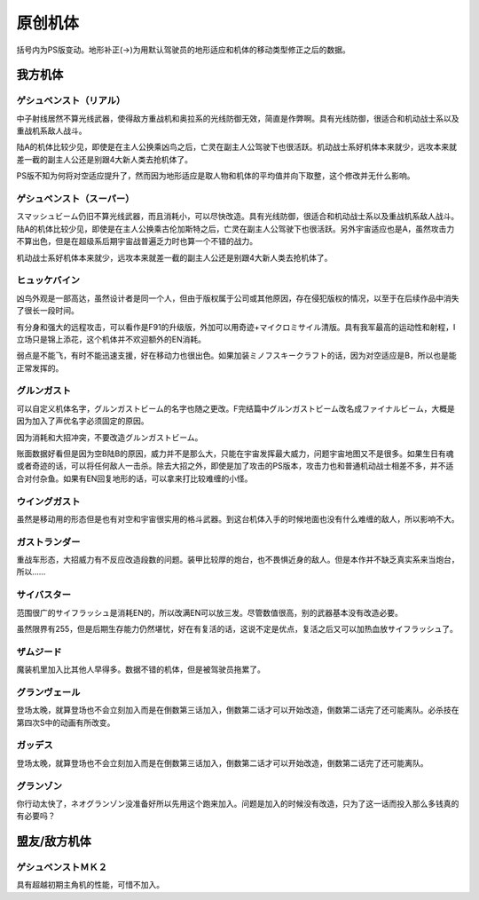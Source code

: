 .. _srw4_units_banpresto_originals:

原创机体
==========================

括号内为PS版变动。地形补正(→)为用默认驾驶员的地形适应和机体的移动类型修正之后的数据。

-----------------
我方机体
-----------------

^^^^^^^^^^^^^^^^^^^^^^^^^^
ゲシュペンスト（リアル）
^^^^^^^^^^^^^^^^^^^^^^^^^^

.. grid:: 

    .. grid-item-card::
        :columns: 2   

        .. image:: ../units/images/portrait/srw4_units_portrait_5E.png

        | HP 2300
        | EN 150
        | 装甲 280
        | 运动性 43
        | 限界 195

    .. grid-item-card::
        :columns: auto

        | 编码 5E
        | 类型 陆
        | 移动力 8
        | 大小 M
        | 空C(B)→B
        | 陆A
        | 海B
        | 宇A 
        | ビームコート

    .. grid-item-card:: スプリットミサイル
        :columns: auto

        | 攻击 750
        | 射程 1^6
        | 命中 ^5
        | 暴击 ^10
        | 空A陆A海A宇A        
        | 弹数 4

    .. grid-item-card:: プラズマカッターⓅ🤛
        :columns: auto

        | 攻击 970
        | 射程 1
        | 命中 +25
        | 暴击 +10
        | 空🚫陆A海A→B宇A

    .. grid-item-card:: ニュートロンビーム
        :columns: auto

        | 攻击 1600
        | 射程 1^7
        | 命中 +5
        | 暴击 +20
        | 空A陆A海🚫宇A        
        | 弹数 8

中子射线居然不算光线武器，使得敌方重战机和奥拉系的光线防御无效，简直是作弊啊。具有光线防御，很适合和机动战士系以及重战机系敌人战斗。

陆A的机体比较少见，即使是在主人公换乘凶鸟之后，亡灵在副主人公驾驶下也很活跃。机动战士系好机体本来就少，远攻本来就差一截的副主人公还是别跟4大新人类去抢机体了。

PS版不知为何将对空适应提升了，然而因为地形适应是取人物和机体的平均值并向下取整，这个修改并无什么影响。

^^^^^^^^^^^^^^^^^^^^^^^^^^
ゲシュペンスト（スーパー）
^^^^^^^^^^^^^^^^^^^^^^^^^^

.. grid:: 

    .. grid-item-card::
        :columns: 2   

        .. image:: ../units/images/portrait/srw4_units_portrait_B2.png

        | HP 3100
        | EN 200
        | 装甲 390（490）
        | 运动性 32
        | 限界 180

    .. grid-item-card::
        :columns: auto

        | 编码 B2
        | 类型 陆
        | 移动力 7
        | 大小 M
        | 空C→B
        | 陆A
        | 海B
        | 宇A
        | ビームコート

    .. grid-item-card:: スプリットミサイル
        :columns: auto

        | 攻击 750
        | 射程 1^6
        | 命中 -5
        | 暴击 -10
        | 空A陆A海A宇A        
        | 弹数 4

    .. grid-item-card:: プラズマカッターⓅ🤛
        :columns: auto

        | 攻击 970
        | 射程 1
        | 命中 +25
        | 暴击 +10
        | 空🚫陆A海A→B宇A

    .. grid-item-card:: スマッシュビームⓅ
        :columns: auto

        | 攻击 2150
        | 射程 17
        | 命中 +10
        | 暴击 +20
        | 空A陆A海🚫宇A        
        | 消费EN 30
        | 必要气力 100

スマッシュビーム仍旧不算光线武器，而且消耗小，可以尽快改造。具有光线防御，很适合和机动战士系以及重战机系敌人战斗。陆A的机体比较少见，即使是在主人公换乘古伦加斯特之后，亡灵在副主人公驾驶下也很活跃。另外宇宙适应也是A，虽然攻击力不算出色，但是在超级系后期宇宙战普遍乏力时也算一个不错的战力。

机动战士系好机体本来就少，远攻本来就差一截的副主人公还是别跟4大新人类去抢机体了。

^^^^^^^^^^^^^^^^^^^^
ヒュッケバイン
^^^^^^^^^^^^^^^^^^^^

.. grid:: 

    .. grid-item-card::
        :columns: 2   

        .. image:: ../units/images/portrait/srw4_units_portrait_01.png

        | HP 3000
        | EN 180
        | 装甲 320
        | 运动性 65
        | 限界 235

    .. grid-item-card::
        :columns: auto

        | 编码 01
        | 类型 陆
        | 移动力 11
        | 大小 M
        | 空B
        | 陆A
        | 海C→B
        | 宇A 
        | 分身
        | Iフィールド
    .. grid-item-card:: 60ミリバルカンⓅ
        :columns: auto

        | 攻击 480
        | 射程 1
        | 命中 +25
        | 暴击 -10
        | 空A陆A海A→B宇A        
        | 弹数 10
    .. grid-item-card:: 4連ミサイルランチャー
        :columns: auto

        | 攻击 970
        | 射程 1~6
        | 命中 -10
        | 暴击 -10
        | 空A陆A海A宇A        
        | 弹数 8
    .. grid-item-card:: プラズマソードⓅ🤛
        :columns: auto

        | 攻击 1220
        | 射程 1
        | 命中 +14
        | 暴击 +20
        | 空🚫陆A海A→B宇A

    .. grid-item-card:: マイクロミサイル(M)
        :columns: auto

        | 攻击 1400
        | 射程 1^8
        | 命中 +10
        | 暴击 -10
        | 空A陆A海A宇A
        | 弹数 3

    .. grid-item-card:: ロシュセイバーⓅ🤛
        :columns: auto

        | 攻击 2100(2200)
        | 射程 1
        | 命中 +5
        | 暴击 +30
        | 空🚫陆A海A→B宇A
        | 消费EN 20
    .. grid-item-card:: リープスラッシャー
        :columns: auto

        | 攻击 2800
        | 射程 2~8
        | 命中 -7
        | 暴击 +20
        | 空A陆A海A宇A
        | 弹数 6

    .. grid-item-card:: ブラックホールキャノン
        :columns: auto

        | 攻击 3200
        | 射程 3~10
        | 命中 -12
        | 暴击 +20
        | 空A陆A海A宇A
        | 消费EN 70
        | 必要气力 100(120)
        | 35话追加


凶鸟外观是一部高达，虽然设计者是同一个人，但由于版权属于公司或其他原因，存在侵犯版权的情况，以至于在后续作品中消失了很长一段时间。

有分身和强大的远程攻击，可以看作是F91的升级版，外加可以用奇迹+マイクロミサイル清版。具有我军最高的运动性和射程，I立场只是锦上添花，这个机体并不欢迎额外的EN消耗。

弱点是不能飞，有时不能迅速支援，好在移动力也很出色。如果加装ミノフスキークラフト的话，因为对空适应是B，所以也是能正常发挥的。

^^^^^^^^^^^^^^^^^^^^
グルンガスト
^^^^^^^^^^^^^^^^^^^^
.. grid:: 

    .. grid-item-card::
        :columns: 2   

        .. image:: ../units/images/portrait/srw4_units_portrait_02.png

        | HP 3900
        | EN 200
        | 装甲 470(570)
        | 运动性 40
        | 限界 200

    .. grid-item-card::
        :columns: auto

        | 编码 02
        | 类型 空陆
        | 移动力 8
        | 大小 L
        | 变形
        | 空B
        | 陆B
        | 海C→B
        | 宇A
    .. grid-item-card:: ブレイククロスⓅ
        :columns: auto

        | 攻击 1040 (1240)
        | 射程 1~3
        | 命中 -8
        | 暴击 +10
        | 空A陆A海B宇A
        | 弹数 6
    .. grid-item-card:: オメガレーザー
        :columns: auto

        | 攻击 1150 (1850)
        | 射程 1~6
        | 命中 -10
        | 暴击 +0
        | 空A陆A海C宇A
        | 弹数 8
    .. grid-item-card:: 計都羅睺剣Ⓟ🤛
        :columns: auto

        | 攻击 1180 (1450)
        | 射程 1
        | 命中 +20
        | 暴击 +20
        | 空A陆A海A→B宇A
    .. grid-item-card:: ブーストナックルⓅ
        :columns: auto

        | 攻击 1200 (1500)
        | 射程 1~4 
        | 命中 -13 
        | 暴击 +10
        | 空A陆A海A宇A
        | 弹数 2
    .. grid-item-card:: グルンガストビームⓅ
        :columns: auto

        | 攻击 4720 (4800)
        | 射程 1
        | 命中 +0
        | 暴击 +20
        | 空A陆A海B宇A
        | 消费EN 85
        | 必要气力 120
    .. grid-item-card:: 計都羅睺剣・暗剣殺Ⓟ🤛
        :columns: auto

        | 攻击 6900
        | 射程 1
        | 命中 -14 (+20)
        | 暴击 +30
        | 空A陆A海A→B宇A
        | 消费EN 120
        | 必要气力 145

可以自定义机体名字，グルンガストビーム的名字也随之更改。F完结篇中グルンガストビーム改名成ファイナルビーム，大概是因为加入了声优名字必须固定的原因。

因为消耗和大招冲突，不要改造グルンガストビーム。

账面数据好看但是因为空B陆B的原因，威力并不是那么大，只能在宇宙发挥最大威力，问题宇宙地图又不是很多。如果生日有魂或者奇迹的话，可以将任何敌人一击杀。除去大招之外，即使是加了攻击的PS版本，攻击力也和普通机动战士相差不多，并不适合对付杂鱼。如果有EN回复地形的话，可以拿来打比较难缠的小怪。

^^^^^^^^^^^^^^^^^^^^
ウイングガスト
^^^^^^^^^^^^^^^^^^^^
.. grid:: 

    .. grid-item-card::
        :columns: 2   

        .. image:: ../units/images/portrait/srw4_units_portrait_03.png

        | HP 3900
        | EN 200
        | 装甲 380(520)
        | 运动性 42
        | 限界 200

    .. grid-item-card::
        :columns: auto

        | 编码 03
        | 类型 空
        | 移动力 10
        | 大小 L
        | 变形
        | 空A
        | 陆🚫→C
        | 海🚫→C
        | 宇B
    .. grid-item-card:: ダブルオメガレーザー
        :columns: auto

        | 攻击 1520
        | 射程 1~7
        | 命中 -4 
        | 暴击 +10
        | 空A陆A海C宇A
        | 弹数 16
    .. grid-item-card:: ビッグミサイル
        :columns: auto

        | 攻击 2100
        | 射程 1~6
        | 命中 -20
        | 暴击 -10
        | 空A陆A海A宇A
        | 弹数 4
    .. grid-item-card:: スパイラルアタックⓅ🤛
        :columns: auto

        | 攻击 2970
        | 射程 1
        | 命中 +10
        | 暴击 +30
        | 空A陆A→🚫海A→🚫宇A
        | 消费EN 40
        | 必要气力 105

虽然是移动用的形态但是也有对空和宇宙很实用的格斗武器。到这台机体入手的时候地面也没有什么难缠的敌人，所以影响不大。

^^^^^^^^^^^^^^^^^^^^
ガストランダー
^^^^^^^^^^^^^^^^^^^^
.. grid:: 

    .. grid-item-card::
        :columns: 2   

        .. image:: ../units/images/portrait/srw4_units_portrait_04.png

        | HP 3900
        | EN 200
        | 装甲 600(700)
        | 运动性 35
        | 限界 200

    .. grid-item-card::
        :columns: auto

        | 编码 04
        | 类型 陆
        | 移动力 6
        | 大小 L
        | 变形
        | 空🚫→C
        | 陆A
        | 海A
        | 宇B
    .. grid-item-card:: オメガキャノン
        :columns: auto

        | 攻击 1460
        | 射程 3~8
        | 命中 -17
        | 暴击 +0
        | 空A陆A海C宇A
        | 弹数 12
    .. grid-item-card:: ビッグミサイル
        :columns: auto

        | 攻击 2100
        | 射程 1~6
        | 命中 -20
        | 暴击 -10
        | 空A陆A海A宇A
        | 弹数 4
    .. grid-item-card:: ドリルアタックⓅ🤛
        :columns: auto

        | 攻击 2500
        | 射程 1
        | 命中 +5
        | 暴击 +20
        | 空🚫陆A海A宇B
        | 消费EN 15
        | 必要气力 105

重战车形态，大招威力有不反应改造段数的问题。装甲比较厚的炮台，也不畏惧近身的敌人。但是本作并不缺乏真实系来当炮台，所以……

^^^^^^^^^^^^^^^^^^^^
サイバスター
^^^^^^^^^^^^^^^^^^^^

范围很广的サイフラッシュ是消耗EN的，所以改满EN可以放三发。尽管数值很高，别的武器基本没有改造必要。

虽然限界有255，但是后期生存能力仍然堪忧，好在有复活的话，这说不定是优点，复活之后又可以加热血放サイフラッシュ了。

^^^^^^^^^^^^^^^^^^^^
ザムジード
^^^^^^^^^^^^^^^^^^^^
魔装机里加入比其他人早得多。数据不错的机体，但是被驾驶员拖累了。

^^^^^^^^^^^^^^^^^^^^
グランヴェール
^^^^^^^^^^^^^^^^^^^^
登场太晚，就算登场也不会立刻加入而是在倒数第三话加入，倒数第二话才可以开始改造，倒数第二话完了还可能离队。必杀技在第四次S中的动画有所改变。

^^^^^^^^^^^^^^^^^^^^^^^^^
ガッデス
^^^^^^^^^^^^^^^^^^^^^^^^^
登场太晚，就算登场也不会立刻加入而是在倒数第三话加入，倒数第二话才可以开始改造，倒数第二话完了还可能离队。

^^^^^^^^^^^^^^^^^^^^
グランゾン
^^^^^^^^^^^^^^^^^^^^
你行动太快了，ネオグランゾン没准备好所以先用这个跑来加入。问题是加入的时候没有改造，只为了这一话而投入那么多钱真的有必要吗？

-----------------
盟友/敌方机体
-----------------

^^^^^^^^^^^^^^^^^^^^
ゲシュペンストＭＫ２
^^^^^^^^^^^^^^^^^^^^
具有超越初期主角机的性能，可惜不加入。
